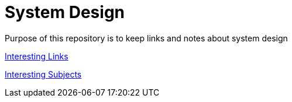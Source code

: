 = System Design

Purpose of this repository is to keep links and notes about system design


xref:content/Links/Links.adoc[Interesting Links]

xref:content/InteresstingSubjects/Interesting Subjects.adoc[Interesting Subjects]